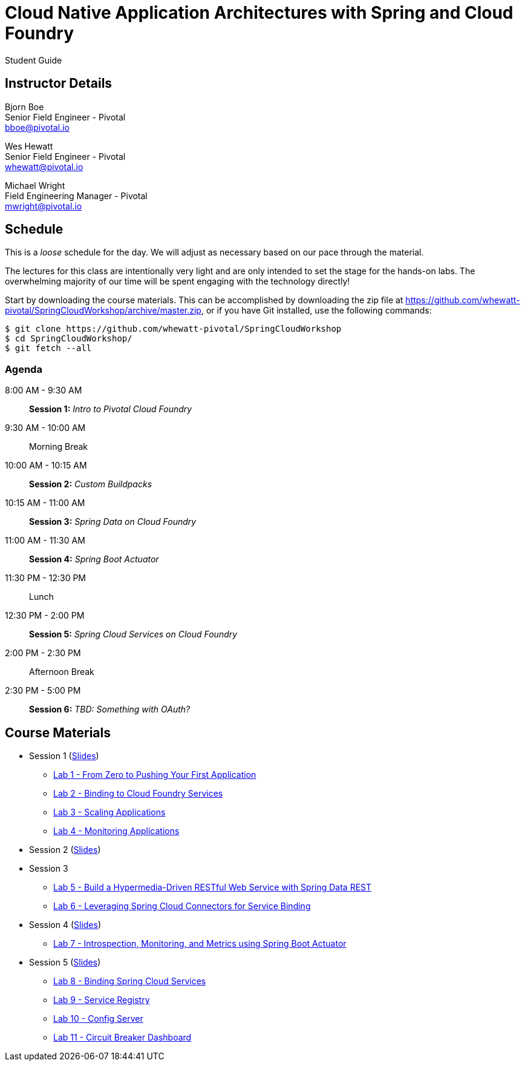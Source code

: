 = Cloud Native Application Architectures with Spring and Cloud Foundry

Student Guide

== Instructor Details

Bjorn Boe +
Senior Field Engineer - Pivotal +
bboe@pivotal.io

Wes Hewatt +
Senior Field Engineer - Pivotal +
whewatt@pivotal.io

Michael Wright +
Field Engineering Manager - Pivotal +
mwright@pivotal.io

== Schedule

This is a _loose_ schedule for the day. We will adjust as necessary based on our pace through the material.

The lectures for this class are intentionally very light and are only intended to set the stage for the hands-on labs.
The overwhelming majority of our time will be spent engaging with the technology directly!


Start by downloading the course materials.  This can be accomplished by downloading the zip file at https://github.com/whewatt-pivotal/SpringCloudWorkshop/archive/master.zip, or if you have Git installed, use the following commands:

----
$ git clone https://github.com/whewatt-pivotal/SpringCloudWorkshop
$ cd SpringCloudWorkshop/
$ git fetch --all
----

=== Agenda

8:00 AM - 9:30 AM:: *Session 1:* _Intro to Pivotal Cloud Foundry_
9:30 AM - 10:00 AM:: Morning Break
10:00 AM - 10:15 AM:: *Session 2:* _Custom Buildpacks_
10:15 AM - 11:00 AM:: *Session 3:*  _Spring Data on Cloud Foundry_
11:00 AM - 11:30 AM:: *Session 4:* _Spring Boot Actuator_
11:30 PM - 12:30 PM:: Lunch
12:30 PM - 2:00 PM:: *Session 5:* _Spring Cloud Services on Cloud Foundry_
2:00 PM - 2:30 PM:: Afternoon Break
2:30 PM - 5:00 PM:: *Session 6:* _TBD:  Something with OAuth?_

== Course Materials

* Session 1 (link:session_01/Session_01.pdf[Slides])
** link:session_01/lab_01/lab_01.adoc[Lab 1 - From Zero to Pushing Your First Application]
** link:session_01/lab_02/lab_02.adoc[Lab 2 - Binding to Cloud Foundry Services]
** link:session_01/lab_03/lab_03.adoc[Lab 3 - Scaling Applications]
** link:session_01/lab_04/lab_04.adoc[Lab 4 - Monitoring Applications]
* Session 2 (link:session_02/Session_02.pdf[Slides])
* Session 3
** link:session_03/lab_05/lab_05.adoc[Lab 5 - Build a Hypermedia-Driven RESTful Web Service with Spring Data REST]
** link:session_03/lab_06/lab_06.adoc[Lab 6 - Leveraging Spring Cloud Connectors for Service Binding]
* Session 4 (link:session_04/Session_04.pdf[Slides])
** link:session_04/lab_07/lab_07.adoc[Lab 7 - Introspection, Monitoring, and Metrics using Spring Boot Actuator]
* Session 5 (link:session_05/Session_05.pdf[Slides])
** link:session_05/lab_08/lab_08.adoc[Lab 8 - Binding Spring Cloud Services]
** link:session_05/lab_09/lab_09.adoc[Lab 9 - Service Registry]
** link:session_05/lab_10/lab_10.adoc[Lab 10 - Config Server]
** link:session_05/lab_11/lab_11.adoc[Lab 11 - Circuit Breaker Dashboard]



